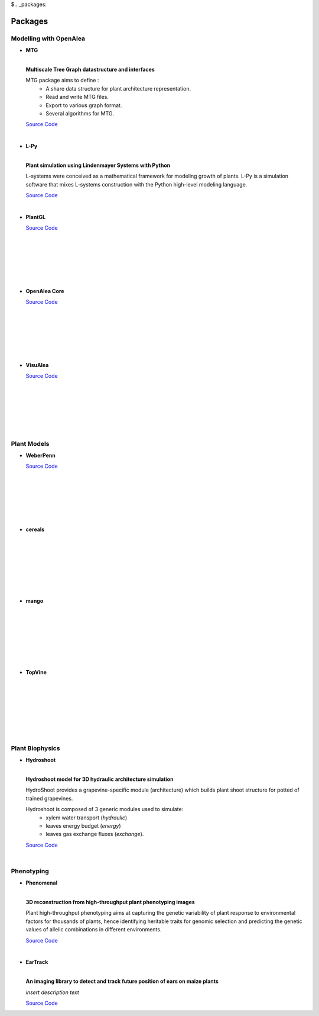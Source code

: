$.. _packages:

========
Packages
========

Modelling with OpenAlea
=======================

* **MTG**

  .. image:: https://travis-ci.org/openalea/mtg.svg?branch=master
     :target: https://travis-ci.org/openalea/mtg

  .. image:: https://ci.appveyor.com/api/projects/status/wc3p28tg6jbf8t0k/branch/master?svg=true
     :target: https://ci.appveyor.com/project/fredboudon/mtg
    
  .. image:: https://readthedocs.org/projects/mtg/badge/?version=latest
     :target: http://mtg.readthedocs.io/en/latest/

  |
  | **Multiscale Tree Graph datastructure and interfaces**

  .. image:: ./images/openalea_web.png
     :width: 200px
     :alt: mtg image
     :align: left

  MTG package aims to define :
    * A share data structure for plant architecture representation.
    * Read and write MTG files.
    * Export to various graph format.
    * Several algorithms for MTG.       

  `Source Code <https://github.com/openalea/mtg>`_

  |

* **L-Py**

  .. image:: https://img.shields.io/badge/License-GPL-blue.svg
     :target: https://opensource.org/licenses/GPL-3.0

  .. image:: https://travis-ci.org/openalea/lpy.svg?branch=master
     :target: https://travis-ci.org/openalea/lpy

  .. image:: https://ci.appveyor.com/api/projects/status/88n43wd5kektlwkf/branch/master?svg=true
     :target: https://ci.appveyor.com/project/fredboudon/lpy

  .. image:: https://readthedocs.org/projects/lpy/badge/?version=latest
     :target: http://lpy.readthedocs.io/en/latest/

  | 
  | **Plant simulation using Lindenmayer Systems with Python**

  .. image:: ./images/openalea_web.png
     :width: 200px
     :alt: lpy image
     :align: left

  L-systems were conceived as a mathematical framework for modeling growth of plants. 
  L-Py is a simulation software that mixes L-systems construction with the Python high-level modeling language. 
 
  `Source Code <https://github.com/openalea/lpy>`_

  |


* **PlantGL**

  .. image:: ./images/openalea_web.png
     :width: 200px
     :alt: plantgl image
     :align: left

  `Source Code <https://github.com/openalea/plantgl>`_

  |
  |
  |
  |
  |
  |

* **OpenAlea Core**

  .. image:: ./images/openalea_web.png
     :width: 200px
     :alt: core image
     :align: left
    
  `Source Code <https://github.com/openalea/core>`_

  |
  |
  |
  |
  |
  |


* **VisuAlea**

  .. image:: ./images/openalea_web.png
     :width: 200px
     :alt: visualea image
     :align: left

  `Source Code <https://github.com/openalea/visualea>`_

  |
  |
  |
  |
  |
  |

Plant Models
============

* **WeberPenn**

  .. image:: ./images/openalea_web.png
     :width: 200px
     :alt: weberpenn image
     :align: left

  `Source Code <https://github.com/openalea/weberpenn>`_

  |
  |
  |
  |
  |
  |

* **cereals**

  .. image:: ./images/openalea_web.png
     :width: 200px
     :alt: cereals image
     :align: left

  |
  |
  |
  |
  |
  |
  |

* **mango**

  .. image:: ./images/openalea_web.png
     :width: 200px
     :alt: mango image
     :align: left

  |
  |
  |
  |
  |
  |
  |

* **TopVine**

  .. image:: ./images/openalea_web.png
     :width: 200px
     :alt: topvine image
     :align: left

  |
  |
  |
  |
  |
  |
  |

Plant Biophysics
================

* **Hydroshoot**

  .. image:: https://travis-ci.org/openalea/hydroshoot.svg?branch=master
     :alt: Travis build status
     :target: https://travis-ci.org/openalea/hydroshoot

  |
  | **Hydroshoot model for 3D hydraulic architecture simulation**

  .. image:: ./images/openalea_web.png
     :width: 200px
     :alt: hydroshoot image
     :align: left

  HydroShoot provides a grapevine-specific module (architecture) which builds plant shoot structure for potted of 
  trained grapevines.

  Hydroshoot is composed of 3 generic modules used to simulate:
    * xylem water transport (*hydraulic*)
    * leaves energy budget (*energy*)
    * leaves gas exchange fluxes (*exchange*).

  `Source Code <https://github.com/openalea/hydroshoot>`_

  |

Phenotyping
===========

* **Phenomenal**

  .. image:: https://zenodo.org/badge/DOI/10.5281/zenodo.1436634.svg
     :target: https://doi.org/10.5281/zenodo.1436634

  .. image:: https://anaconda.org/openalea/openalea.phenomenal/badges/license.svg
     :target: http://www.cecill.info/licences/Licence_CeCILL-C_V1-en.html
     :alt: Licence Status

  .. image:: https://anaconda.org/openalea/openalea.phenomenal/badges/platforms.svg
     :target: https://anaconda.org/OpenAlea/openalea.phenomenal/files
     :alt: Platform supported Status

  .. image:: https://anaconda.org/openalea/openalea.phenomenal/badges/version.svg
     :target: https://anaconda.org/OpenAlea/openalea.phenomenal
     :alt: The last version

  .. image:: https://travis-ci.org/openalea/phenomenal.svg?branch=master
     :target: https://travis-ci.org/openalea/phenomenal
     :alt: Travis Status

  .. image::  https://ci.appveyor.com/api/projects/status/k7up7iy2ur2wmipx/branch/master?svg=true
     :target: https://ci.appveyor.com/project/artzet-s/phenomenal
     :alt: Appveyor Status

  .. image:: https://readthedocs.org/projects/phenomenal/badge/?version=latest
     :target: https://phenomenal.readthedocs.io/en/latest/?badge=latest
     :alt: Documentation Status

  |  
  | **3D reconstruction from high-throughput plant phenotyping images**

  .. image:: ./images/openalea_web.png
     :width: 200px
     :alt: phenomenal image
     :align: left

  Plant high-throughput phenotyping aims at capturing the genetic variability of plant response to environmental 
  factors for thousands of plants, hence identifying heritable traits for genomic selection and 
  predicting the genetic values of allelic combinations in different environments.

  `Source Code <https://github.com/openalea/phenomenal/>`_

  |

* **EarTrack**

  .. image:: https://readthedocs.org/projects/eartrack/badge/?version=latest
     :target: http://eartrack.readthedocs.io/en/latest/?badge=latest
     :alt: Documentation Status

  .. image:: https://travis-ci.org/openalea/eartrack.svg?branch=master
     :target: https://travis-ci.org/openalea/eartrack
     :alt: Travis build status (osx and linux)

  .. image:: https://ci.appveyor.com/api/projects/status/bpbmurhqv10pcy0j/branch/master?svg=true
     :target: https://ci.appveyor.com/project/artzet-s/eartrack-xo7du
     :alt: Appveyor build status (Windows x86 and x64)
    
  .. image:: https://anaconda.org/openalea/openalea.eartrack/badges/version.svg   
     :target: https://anaconda.org/openalea/openalea.eartrack

  .. image:: https://zenodo.org/badge/DOI/10.5281/zenodo.1002155.svg
     :target: https://doi.org/10.5281/zenodo.1002155

  .. image:: https://anaconda.org/openalea/openalea.eartrack/badges/license.svg
     :target: https://anaconda.org/openalea/openalea.eartrack

  |
  | **An imaging library to detect and track future position of ears on maize plants**

  .. image:: ./images/openalea_web.png
     :width: 200px
     :alt: eartrack image
     :align: left

  *insert description text*
  
  `Source Code <https://github.com/openalea/eartrack>`_

